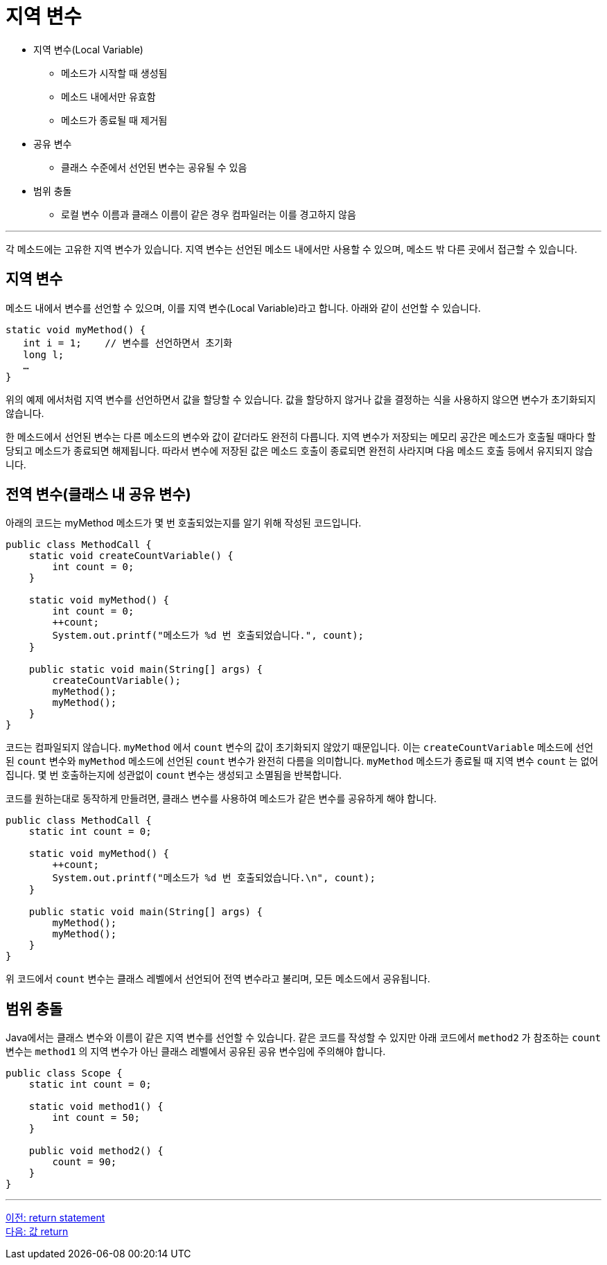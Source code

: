 = 지역 변수

* 지역 변수(Local Variable)
** 메소드가 시작할 때 생성됨
** 메소드 내에서만 유효함
** 메소드가 종료될 때 제거됨
* 공유 변수
** 클래스 수준에서 선언된 변수는 공유될 수 있음
* 범위 충돌
** 로컬 변수 이름과 클래스 이름이 같은 경우 컴파일러는 이를 경고하지 않음

---

각 메소드에는 고유한 지역 변수가 있습니다. 지역 변수는 선언된 메소드 내에서만 사용할 수 있으며, 메소드 밖 다른 곳에서 접근할 수 있습니다.

== 지역 변수

메소드 내에서 변수를 선언할 수 있으며, 이를 지역 변수(Local Variable)라고 합니다. 아래와 같이 선언할 수 있습니다.

[source, java]
----
static void myMethod() {
   int i = 1;    // 변수를 선언하면서 초기화
   long l;
   …
}
----

위의 예제 에서처럼 지역 변수를 선언하면서 값을 할당할 수 있습니다. 값을 할당하지 않거나 값을 결정하는 식을 사용하지 않으면 변수가 초기화되지 않습니다.

한 메소드에서 선언된 변수는 다른 메소드의 변수와 값이 같더라도 완전히 다릅니다. 지역 변수가 저장되는 메모리 공간은 메소드가 호출될 때마다 할당되고 메소드가 종료되면 해제됩니다. 따라서 변수에 저장된 값은 메소드 호출이 종료되면 완전히 사라지며 다음 메소드 호출 등에서 유지되지 않습니다.

== 전역 변수(클래스 내 공유 변수)

아래의 코드는 myMethod 메소드가 몇 번 호출되었는지를 알기 위해 작성된 코드입니다.

[source, java]
----
public class MethodCall {
    static void createCountVariable() {
        int count = 0;
    }

    static void myMethod() {
        int count = 0;
        ++count;
        System.out.printf("메소드가 %d 번 호출되었습니다.", count);
    }

    public static void main(String[] args) {
        createCountVariable();
        myMethod();
        myMethod();
    }
}
----

코드는 컴파일되지 않습니다. `myMethod` 에서 `count` 변수의 값이 초기화되지 않았기 때문입니다. 이는 `createCountVariable` 메소드에 선언된 `count` 변수와 `myMethod` 메소드에 선언된 `count` 변수가 완전히 다름을 의미합니다. `myMethod` 메소드가 종료될 때 지역 변수 `count` 는 없어집니다. 몇 번 호출하는지에 성관없이 `count` 변수는 생성되고 소멸됨을 반복합니다.

코드를 원하는대로 동작하게 만들려면, 클래스 변수를 사용하여 메소드가 같은 변수를 공유하게 해야 합니다.

[source, java]
----
public class MethodCall {
    static int count = 0;

    static void myMethod() {
        ++count;
        System.out.printf("메소드가 %d 번 호출되었습니다.\n", count);
    }

    public static void main(String[] args) {
        myMethod();
        myMethod();
    }
}
----

위 코드에서 `count` 변수는 클래스 레벨에서 선언되어 전역 변수라고 불리며, 모든 메소드에서 공유됩니다.

== 범위 충돌

Java에서는 클래스 변수와 이름이 같은 지역 변수를 선언할 수 있습니다. 같은 코드를 작성할 수 있지만 아래 코드에서 `method2` 가 참조하는 `count` 변수는 `method1` 의 지역 변수가 아닌 클래스 레벨에서 공유된 공유 변수임에 주의해야 합니다.

[source, java]
----
public class Scope {
    static int count = 0;

    static void method1() {
        int count = 50;
    }

    public void method2() {
        count = 90;
    }
}
----

---

link:./05_return_statement.adoc[이전: return statement] +
link:./07_value_return.adoc[다음: 값 return]